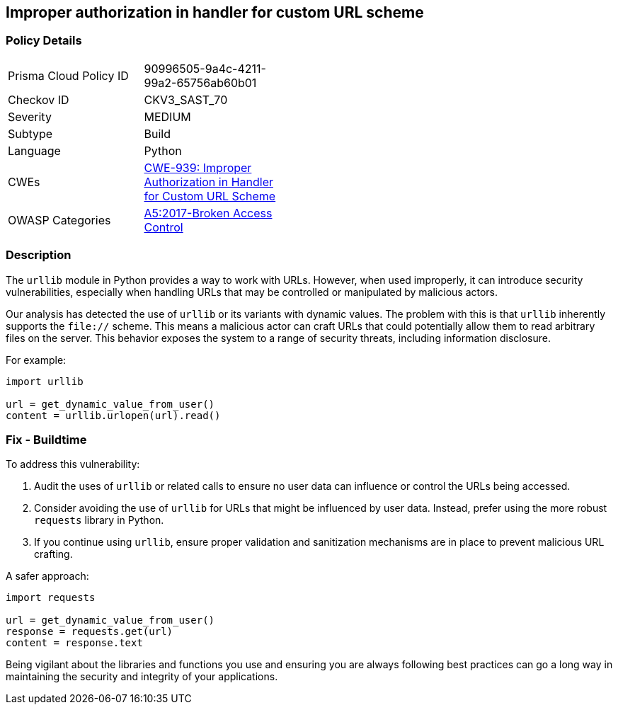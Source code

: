 == Improper authorization in handler for custom URL scheme

=== Policy Details

[width=45%]
[cols="1,1"]
|=== 
|Prisma Cloud Policy ID 
| 90996505-9a4c-4211-99a2-65756ab60b01

|Checkov ID 
|CKV3_SAST_70

|Severity
|MEDIUM

|Subtype
|Build

|Language
|Python

|CWEs
|https://cwe.mitre.org/data/definitions/939.html[CWE-939: Improper Authorization in Handler for Custom URL Scheme]

|OWASP Categories
|https://owasp.org/www-project-top-ten/2017/A5_2017-Broken_Access_Control[A5:2017-Broken Access Control]

|=== 

=== Description

The `urllib` module in Python provides a way to work with URLs. However, when used improperly, it can introduce security vulnerabilities, especially when handling URLs that may be controlled or manipulated by malicious actors.

Our analysis has detected the use of `urllib` or its variants with dynamic values. The problem with this is that `urllib` inherently supports the `file://` scheme. This means a malicious actor can craft URLs that could potentially allow them to read arbitrary files on the server. This behavior exposes the system to a range of security threats, including information disclosure.

For example:

[source,python]
----
import urllib

url = get_dynamic_value_from_user()
content = urllib.urlopen(url).read()
----

=== Fix - Buildtime

To address this vulnerability:

1. Audit the uses of `urllib` or related calls to ensure no user data can influence or control the URLs being accessed.
2. Consider avoiding the use of `urllib` for URLs that might be influenced by user data. Instead, prefer using the more robust `requests` library in Python.
3. If you continue using `urllib`, ensure proper validation and sanitization mechanisms are in place to prevent malicious URL crafting.

A safer approach:

[source,python]
----
import requests

url = get_dynamic_value_from_user()
response = requests.get(url)
content = response.text
----

Being vigilant about the libraries and functions you use and ensuring you are always following best practices can go a long way in maintaining the security and integrity of your applications.